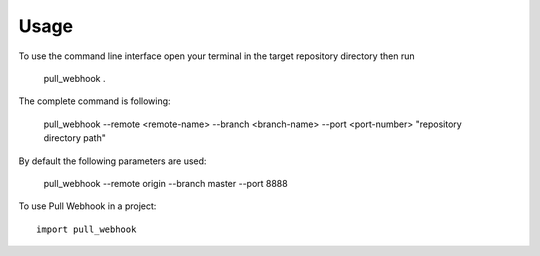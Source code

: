 =====
Usage
=====

To use the command line interface open your terminal
in the target repository directory then run

    pull_webhook .

The complete command is following:

    pull_webhook --remote <remote-name> --branch <branch-name> --port <port-number> "repository directory path"

By default the following parameters are used:

    pull_webhook --remote origin --branch master --port 8888

To use Pull Webhook in a project::

    import pull_webhook
